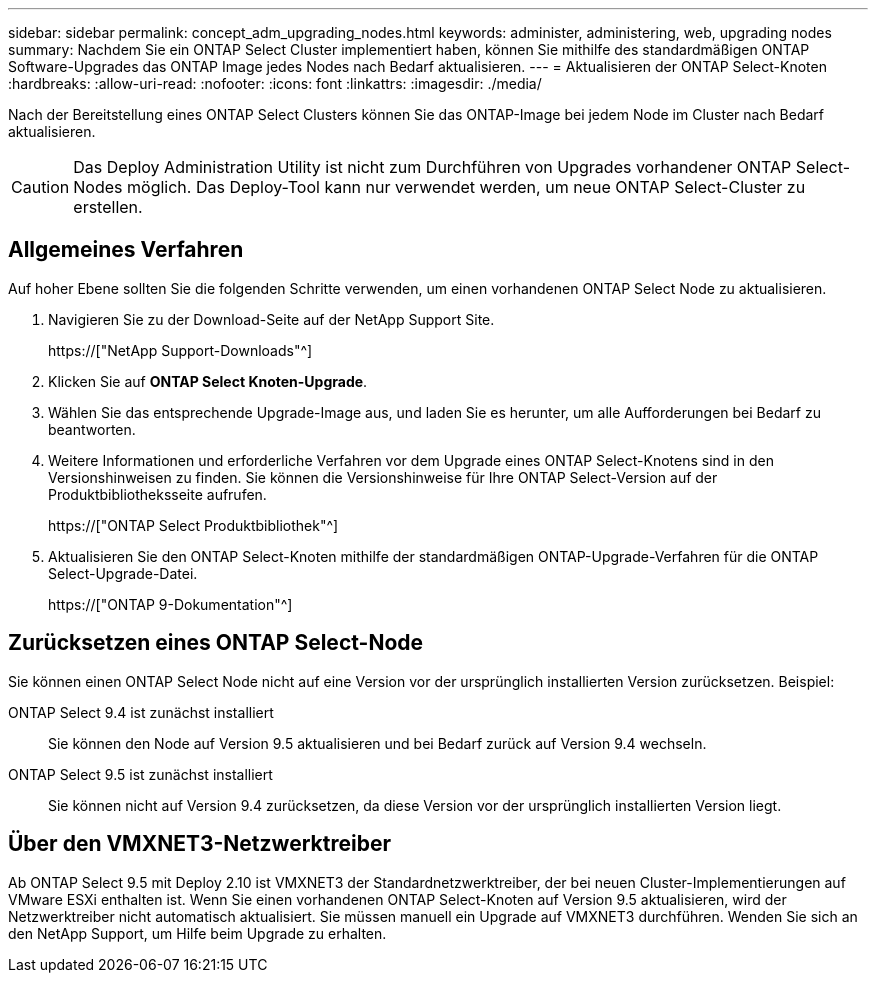 ---
sidebar: sidebar 
permalink: concept_adm_upgrading_nodes.html 
keywords: administer, administering, web, upgrading nodes 
summary: Nachdem Sie ein ONTAP Select Cluster implementiert haben, können Sie mithilfe des standardmäßigen ONTAP Software-Upgrades das ONTAP Image jedes Nodes nach Bedarf aktualisieren. 
---
= Aktualisieren der ONTAP Select-Knoten
:hardbreaks:
:allow-uri-read: 
:nofooter: 
:icons: font
:linkattrs: 
:imagesdir: ./media/


[role="lead"]
Nach der Bereitstellung eines ONTAP Select Clusters können Sie das ONTAP-Image bei jedem Node im Cluster nach Bedarf aktualisieren.


CAUTION: Das Deploy Administration Utility ist nicht zum Durchführen von Upgrades vorhandener ONTAP Select-Nodes möglich. Das Deploy-Tool kann nur verwendet werden, um neue ONTAP Select-Cluster zu erstellen.



== Allgemeines Verfahren

Auf hoher Ebene sollten Sie die folgenden Schritte verwenden, um einen vorhandenen ONTAP Select Node zu aktualisieren.

. Navigieren Sie zu der Download-Seite auf der NetApp Support Site.
+
https://["NetApp Support-Downloads"^]

. Klicken Sie auf *ONTAP Select Knoten-Upgrade*.
. Wählen Sie das entsprechende Upgrade-Image aus, und laden Sie es herunter, um alle Aufforderungen bei Bedarf zu beantworten.
. Weitere Informationen und erforderliche Verfahren vor dem Upgrade eines ONTAP Select-Knotens sind in den Versionshinweisen zu finden. Sie können die Versionshinweise für Ihre ONTAP Select-Version auf der Produktbibliotheksseite aufrufen.
+
https://["ONTAP Select Produktbibliothek"^]

. Aktualisieren Sie den ONTAP Select-Knoten mithilfe der standardmäßigen ONTAP-Upgrade-Verfahren für die ONTAP Select-Upgrade-Datei.
+
https://["ONTAP 9-Dokumentation"^]





== Zurücksetzen eines ONTAP Select-Node

Sie können einen ONTAP Select Node nicht auf eine Version vor der ursprünglich installierten Version zurücksetzen. Beispiel:

ONTAP Select 9.4 ist zunächst installiert:: Sie können den Node auf Version 9.5 aktualisieren und bei Bedarf zurück auf Version 9.4 wechseln.
ONTAP Select 9.5 ist zunächst installiert:: Sie können nicht auf Version 9.4 zurücksetzen, da diese Version vor der ursprünglich installierten Version liegt.




== Über den VMXNET3-Netzwerktreiber

Ab ONTAP Select 9.5 mit Deploy 2.10 ist VMXNET3 der Standardnetzwerktreiber, der bei neuen Cluster-Implementierungen auf VMware ESXi enthalten ist. Wenn Sie einen vorhandenen ONTAP Select-Knoten auf Version 9.5 aktualisieren, wird der Netzwerktreiber nicht automatisch aktualisiert. Sie müssen manuell ein Upgrade auf VMXNET3 durchführen. Wenden Sie sich an den NetApp Support, um Hilfe beim Upgrade zu erhalten.

